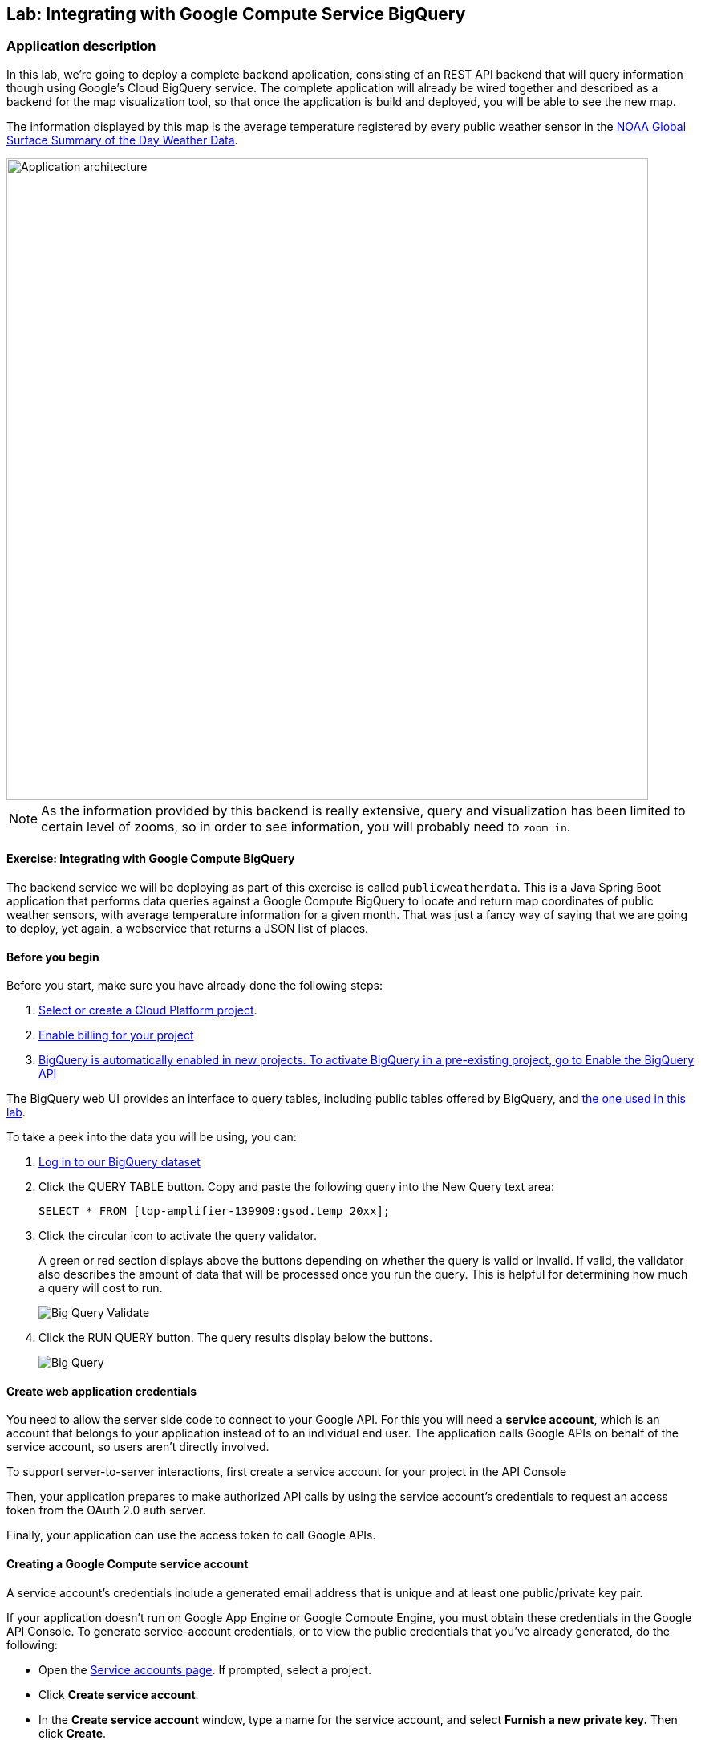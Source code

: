 ## Lab: Integrating with Google Compute Service BigQuery

### Application description
In this lab, we're going to deploy a complete backend application, consisting of an REST API backend that will query information though using Google's Cloud BigQuery service. The complete application will already be wired together and described as a backend for the map visualization tool, so that once the application is build and deployed, you will be able to see the new map.

The information displayed by this map is the average temperature registered by every public weather sensor in the link:https://cloud.google.com/bigquery/public-data/noaa-gsod[NOAA Global Surface Summary of the Day Weather Data].

image::/images/roadshow-app-architecture-publicweatherdata.png[Application architecture,800,align="center"]

NOTE: As the information provided by this backend is really extensive, query and visualization has been limited to certain level of zooms, so in order to see information, you will probably need to `zoom in`.

#### Exercise: Integrating with Google Compute BigQuery

The backend service we will be deploying as part of this exercise is
called `publicweatherdata`.  This is a Java Spring Boot application that performs
data queries against a Google Compute BigQuery to locate and return map
coordinates of public weather sensors, with average temperature information for a given month.
That was just a fancy way of saying that we are going to deploy, yet again, a webservice that returns a JSON list of places.

#### Before you begin
Before you start, make sure you have already done the following steps:

1. link:https://console.cloud.google.com/project?_ga=1.132090187.550669370.1466440172[Select or create a Cloud Platform project].
2. link:https://support.google.com/cloud/answer/6293499#enable-billing[Enable billing for your project]
3. link:https://console.cloud.google.com/flows/enableapi?apiid=bigquery&_ga=1.103140804.550669370.1466440172[BigQuery is automatically enabled in new projects. To activate BigQuery in a pre-existing project, go to Enable the BigQuery API]

The BigQuery web UI provides an interface to query tables, including public tables offered by BigQuery, and link:https://bigquery.cloud.google.com/table/top-amplifier-139909:gsod.temp_20xx[the one used in this lab].

To take a peek into the data you will be using, you can:

1.  link:https://bigquery.cloud.google.com/table/top-amplifier-139909:gsod.temp_20xx[Log in to our BigQuery dataset]

2. Click the QUERY TABLE button.
Copy and paste the following query into the New Query text area:
+
[source]
----
SELECT * FROM [top-amplifier-139909:gsod.temp_20xx];
----

3. Click the circular icon to activate the query validator.
+
A green or red section displays above the buttons depending on whether the query is valid or invalid. If valid, the validator also describes the amount of data that will be processed once you run the query. This is helpful for determining how much a query will cost to run.
+
image:/images/bigquery-query-validate.png[Big Query Validate]

4. Click the RUN QUERY button. The query results display below the buttons.
+
image:/images/bigquery-query.png[Big Query]

#### Create web application credentials

You need to allow the server side code to connect to your Google API. For this
you will need a *service account*, which is an account that belongs to your application
instead of to an individual end user. The application calls Google APIs on behalf of the
service account, so users aren't directly involved.

To support server-to-server interactions, first create a service account for your project in the API Console

Then, your application prepares to make authorized API calls by using the service account's credentials to request an access token from the OAuth 2.0 auth server.

Finally, your application can use the access token to call Google APIs.

#### Creating a Google Compute service account

A service account's credentials include a generated email address that is unique and at least one public/private key pair.

If your application doesn't run on Google App Engine or Google Compute Engine, you must obtain these credentials in the Google API Console. To generate service-account credentials, or to view the public credentials that you've already generated, do the following:

* Open the link:https://console.developers.google.com/permissions/serviceaccounts[Service accounts page]. If prompted, select a project.
* Click *Create service account*.
* In the *Create service account* window, type a name for the service account, and select *Furnish a new private key.* Then click *Create*.
+
image:/images/create_gcp_service_account.png[]
+
image:/images/gcp_service_account_created.png[]

Your new public/private key pair is generated and downloaded to your machine; it serves as the only copy of this key. You are responsible for storing it securely.

You can return to the link:https://console.developers.google.com/[API Console] at any time to view the email address, public key fingerprints, and other information, or to generate additional public/private key pairs.
+
image:/images/gcp_service_accounts.png[]

Take note of the service account's email address and store the service account's P12 private key file in a location accessible to your application. Your application needs them to make authorized API calls.

#### Create a secret with the service account information

Once you have your Google credentials created, you need to provide them to the application. For this purpose we will use *link:https://docs.openshift.org/latest/dev_guide/secrets.html[OpenShift's secrets]*.

It is as easy as:

[source,bash]
----
oc create secret generic google-creds --from-file=/tmp/google-creds.json
----

And then you can validate that the secrets have been created:

[source,bash]
----
$oc describe secret/google-creds
Name:      google-creds
Namespace:   roadshow
Labels:      <none>
Annotations:   <none>

Type:   Opaque

Data
====
google-creds.json:   2338 bytes
----

#### Deploy a template to connect to BigTable
Because the `publicweatherdata` application is a back-end to serve data that our
existing front-end will consume, we are going to deploy it inside the existing
`{{EXPLORE_PROJECT_NAME}}{{USER_SUFFIX}}` project. And, we will do it from the web console.

#### Deploy the Application on OpenShift

In the OpenShift web console, find your `{{EXPLORE_PROJECT_NAME}}{{USER_SUFFIX}}` project, and then
click the *"Add to Project"* button. You will see a number of runtimes and templates that you
can choose from, but you will want to select, so let's filter using `gcp`.

image:/images/gcp_template_filter.png[Runtimes]

After you click `publicweatherdata`, on the next screen you will need to enter some configuration for the template.
Also, you will need to provide some configuration for the application to connect to the Google BigQuery service.

The values required are:

* *Month*: Month of the year for which you want to get weather information (with 2 digit format).
* *GCP Project Id*: This is a reference to your Google's project id to use. Find this value in the Google Compute.
+
image:/images/gcp_project_id.png[Google Project Id]
+
* *GCP Credentials dir*: This is where the application will find the google credentials json file that we have mounted as a secret. Use the value provided.
* *GCP Credentials filename*: This is the name of the google's credentials file that has been stored in the secret. Use the default value.

image:/images/gcp_template_use.png[]

You can then hit the button labeled *"Create"*. Then click *Continue to
overview*. Once the application has been succesfully built and deployed, you will see this in the web console:

image:/images/gcp_publicweatherdata.png[]

#### Viewing the Application on OpenShift

Once the application is deployed, you'll see in the map a new service added. As this service provides too much information, it's only enabled when zoomed in to the map, otherwise you will see a message in the bottom left corner indicating that data retrieval is disabled.

Zoom in, into an area of your choice an you'll see the data displayed. You can click on any dot to get the actual values.

image:/images/gcp_weather_map.png[]

This information is directly coming from querying a Google Compute Big Table.
